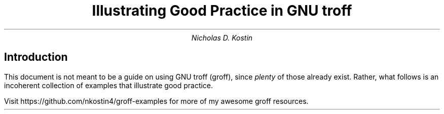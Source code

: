 .DA
.ds LH \D't 0.2p'\v'1.5'\l'6.0i'\v'-0.5'\h'-6.0i'Illustrating Good Practice\D't 0.5p'
.ds CH
.ds RH Nicholas D. Kostin
.ds LF \D't 0.2p'\v'-0.5'\l'6.0i'\v'1'\h'-6.0i'\f[CW]github.com/nkostin4\f[]\D't 0.5p'
.ds CF
.ds RF Page %
.TL
Illustrating Good Practice in GNU troff
.AU
Nicholas D. Kostin
.SH
Introduction
.PP
This document is not meant to be a guide on using GNU troff (groff),
since
.I "plenty"
of those already exist. Rather, what follows
is an incoherent collection of examples that illustrate good practice.
.PP
Visit
.CW "https://github.com/nkostin4/groff-examples"
for more of my awesome groff resources.
